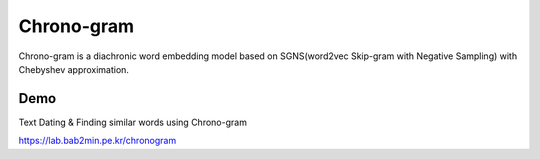 Chrono-gram
===========

.. image:: https://badge.fury.io/py/chronogram.svg
    :target: https://pypi.python.org/pypi/chronogram

Chrono-gram is a diachronic word embedding model based on SGNS(word2vec Skip-gram with Negative Sampling) with Chebyshev approximation.


Demo
--------
Text Dating & Finding similar words using Chrono-gram

https://lab.bab2min.pe.kr/chronogram
